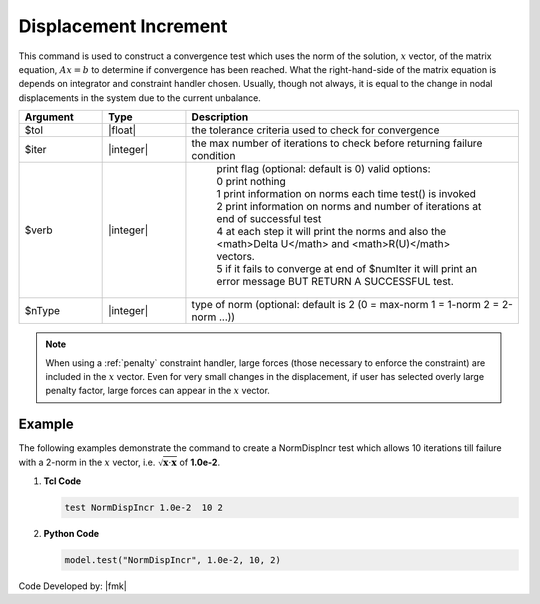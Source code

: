 .. _NormDispIncr:

Displacement Increment
^^^^^^^^^^^^^^^^^^^^^^

This command is used to construct a convergence test which uses the norm of the solution, :math:`x` vector, of the matrix equation, :math:`Ax=b` to determine if convergence has been reached. What the right-hand-side of the matrix equation is depends on integrator and constraint handler chosen. Usually, though not always, it is equal to the change in nodal displacements in the system due to the current unbalance. 

.. function:: test NormDispIncr $tol $iter <$verb> <$nType>

.. csv-table:: 
   :header: "Argument", "Type", "Description"
   :widths: 10, 10, 40

   $tol, |float|, the tolerance criteria used to check for convergence
   $iter, |integer|, the max number of iterations to check before returning failure condition
   $verb, |integer|, " | print flag (optional: default is 0) valid options:
    | 0 print nothing
    | 1 print information on norms each time test() is invoked
    | 2 print information on norms and number of iterations at end of successful test
    | 4 at each step it will print the norms and also the <math>\Delta U</math> and <math>R(U)</math> vectors.
    | 5 if it fails to converge at end of $numIter it will print an error message BUT RETURN A SUCCESSFUL test."
    $nType, |integer|, "type of norm (optional: default is 2 (0 = max-norm 1 = 1-norm 2 = 2-norm ...))"


.. note::

   When using a :ref:`penalty` constraint handler, large forces (those necessary to enforce the constraint) are included in the :math:`x` vector. Even for very small changes in the displacement, if user has selected overly large penalty factor, large forces can appear in the :math:`x` vector.

Example
-------

The following examples demonstrate the command to create a NormDispIncr test which allows 10 iterations till failure with a 2-norm in the :math:`x` vector, i.e. :math:`\sqrt{\boldsymbol{x} \cdot \boldsymbol{x}}` of **1.0e-2**.

1. **Tcl Code**

   .. code-block:: tcl

      test NormDispIncr 1.0e-2  10 2

2. **Python Code**

   .. code-block:: python

      model.test("NormDispIncr", 1.0e-2, 10, 2)


Code Developed by: |fmk|